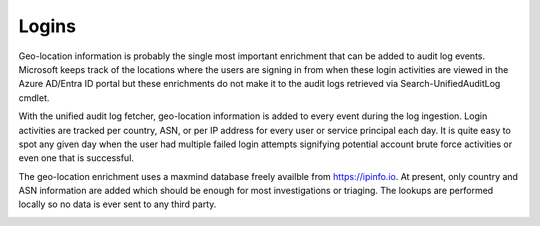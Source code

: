 Logins
===========

Geo-location information is probably the single most important enrichment that can be added to audit log events. Microsoft keeps track of the locations where the users are signing in from when these login activities are viewed in the Azure AD/Entra ID portal but these enrichments do not make it to the audit logs retrieved via Search-UnifiedAuditLog cmdlet.

With the unified audit log fetcher, geo-location information is added to every event during the log ingestion. Login activities are tracked per country, ASN, or per IP address for every user or service principal each day. It is quite easy to spot any given day when the user had multiple failed login attempts signifying potential account brute force activities or even one that is successful.

The geo-location enrichment uses a maxmind database freely availble from https://ipinfo.io. At present, only country and ASN information are added which should be enough for most investigations or triaging. The lookups are performed locally so no data is ever sent to any third party.


.. image:: /images/logins.jpg
   :alt: log path
   :scale: 50
